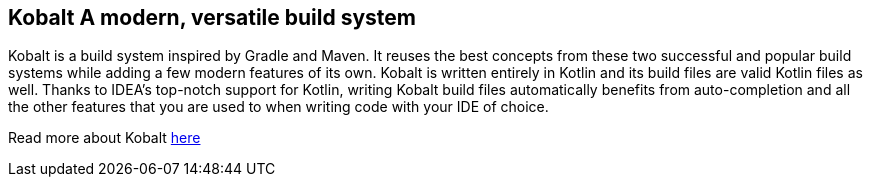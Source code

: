 == Kobalt A modern, versatile build system

Kobalt is a build system inspired by Gradle and Maven. It reuses the best concepts from these two successful and popular build systems while adding a few modern features of its own. Kobalt is written entirely in Kotlin and its build files are valid Kotlin files as well. Thanks to IDEA's top-notch support for Kotlin, writing Kobalt build files automatically benefits from auto-completion and all the other features that you are used to when writing code with your IDE of choice.

Read more about Kobalt https://beust.com/kobalt/home/index.html[here]